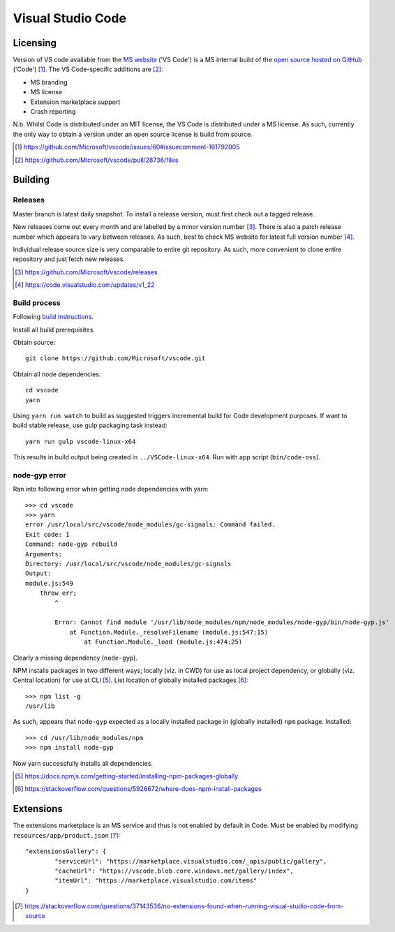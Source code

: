 =====================
Visual Studio Code
=====================

Licensing
==========

Version of VS code available from the `MS website <https://code.visualstudio.com/>`_ ('VS Code') is a MS internal build of the `open source hosted on GitHub <https://github.com/Microsoft/vscode>`_ ('Code') [#]_. The VS Code-specific additions are [#]_:

* MS branding
* MS license
* Extension marketplace support
* Crash reporting

N.b. Whilst Code is distributed under an MIT license, the VS Code is distributed under a MS license. As such, currently the only way to obtain a version under an open source license is build from source.

.. [#] https://github.com/Microsoft/vscode/issues/60#issuecomment-161792005
.. [#] https://github.com/Microsoft/vscode/pull/28736/files


Building
=========

Releases
---------

Master branch is latest daily snapshot. To install a release version, must first check out a tagged release.

New releases come out every month and are labelled by a minor version number [#]_. There is also a patch release number which appears to vary between releases. As such, best to check MS website for latest full version number [#]_.

Individual release source size is very comparable to entire git repository. As such, more convenient to clone entire repository and just fetch new releases.

.. [#] https://github.com/Microsoft/vscode/releases
.. [#] https://code.visualstudio.com/updates/v1_22

Build process
--------------

Following `build instructions <https://github.com/Microsoft/vscode/wiki/How-to-Contribute#build-and-run-from-source>`_.

Install all build prerequisites.

Obtain source::

	git clone https://github.com/Microsoft/vscode.git

Obtain all node dependencies::

	cd vscode
	yarn

Using ``yarn run watch`` to build as suggested triggers incremental build for Code development purposes. If want to build stable release, use gulp packaging task instead::

	yarn run gulp vscode-linux-x64

This results in build output being created in ``../VSCode-linux-x64``. Run with app script (``bin/code-oss``).

node-gyp error
---------------

Ran into following error when getting node dependencies with yarn::

	>>> cd vscode
	>>> yarn
	error /usr/local/src/vscode/node_modules/gc-signals: Command failed.
	Exit code: 1
	Command: node-gyp rebuild
	Arguments: 
	Directory: /usr/local/src/vscode/node_modules/gc-signals
	Output:
	module.js:549
	    throw err;
	        ^

		Error: Cannot find module '/usr/lib/node_modules/npm/node_modules/node-gyp/bin/node-gyp.js'
		    at Function.Module._resolveFilename (module.js:547:15)
		        at Function.Module._load (module.js:474:25)

Clearly a missing dependency (``node-gyp``).

NPM installs packages in two different ways; locally (viz. in CWD) for use as local project dependency, or globally (viz. Central location) for use at CLI [#]_. List location of globally installed packages [#]_::

	>>> npm list -g
	/usr/lib

As such, appears that ``node-gyp`` expected as a locally installed package in (globally installed) ``npm`` package. Installed::

	>>> cd /usr/lib/node_modules/npm
	>>> npm install node-gyp

Now yarn successfully installs all dependencies.

.. [#] https://docs.npmjs.com/getting-started/installing-npm-packages-globally
.. [#] https://stackoverflow.com/questions/5926672/where-does-npm-install-packages


Extensions
===========

The extensions marketplace is an MS service and thus is not enabled by default in Code. Must be enabled by modifying ``resources/app/product.json`` [#]_::

	"extensionsGallery": {
		"serviceUrl": "https://marketplace.visualstudio.com/_apis/public/gallery",
		"cacheUrl": "https://vscode.blob.core.windows.net/gallery/index",
		"itemUrl": "https://marketplace.visualstudio.com/items"
	}

.. [#] https://stackoverflow.com/questions/37143536/no-extensions-found-when-running-visual-studio-code-from-source

